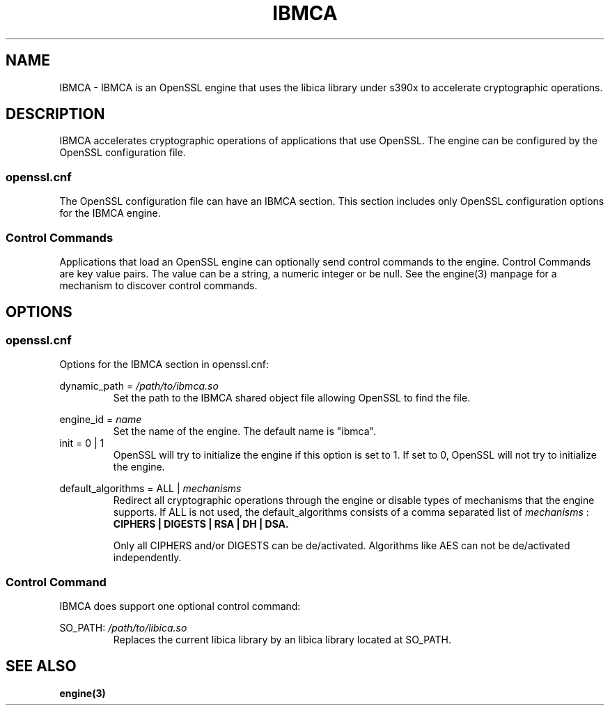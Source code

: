 .\" Process this file with
.\" groff -man -Tascii ibmca.5
.TH IBMCA 5 2017-08-24 IBM "IBMCA user manual"
.SH NAME
IBMCA \- IBMCA is an OpenSSL engine that uses the libica library under s390x to
accelerate cryptographic operations.

.SH DESCRIPTION
IBMCA accelerates cryptographic operations of applications that use OpenSSL.
The engine can be configured by the OpenSSL configuration file.

.SS openssl.cnf
The OpenSSL configuration file can have an IBMCA section. This section includes
only OpenSSL configuration options for the IBMCA engine.

.SS Control Commands
Applications that load an OpenSSL engine can optionally send control commands
to the engine. Control Commands are key value pairs. The value can be a string,
a numeric integer or be null. See the engine(3) manpage for a mechanism to
discover control commands.

.SH OPTIONS
.SS openssl.cnf
Options for the IBMCA section in openssl.cnf:
.PP
dynamic_path =
.I /path/to/ibmca.so
.RS
Set the path to the IBMCA shared object file allowing OpenSSL to find the file.
.RE
.PP
engine_id =
.I name
.RS
Set the name of the engine. The default name is "ibmca".
.RE
.IP "init = 0 | 1"
OpenSSL will try to initialize the engine if this option is set to 1.
If set to 0, OpenSSL will not try to initialize the engine.
.PP
default_algorithms = ALL |
.I mechanisms
.RS
Redirect all cryptographic operations through the engine or disable types of
mechanisms that the engine supports.
If ALL is not used, the default_algorithms consists of a comma separated list
of
.I mechanisms
:
.B CIPHERS | DIGESTS | RSA | DH | DSA.
.PP
Only all CIPHERS and/or DIGESTS can be
de/activated. Algorithms like AES can not be de/activated independently.
.SS Control Command
IBMCA does support one optional control command:
.PP
SO_PATH:
.I /path/to/libica.so
.RS
Replaces the current libica library by an libica library located at SO_PATH.
.RE

.SH SEE ALSO
.B engine(3)
